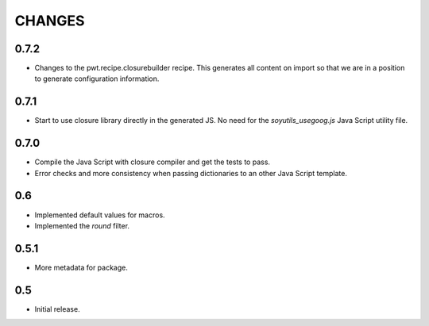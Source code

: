=======
CHANGES
=======

0.7.2
-----

- Changes to the pwt.recipe.closurebuilder recipe. This generates all content
  on import so that we are in a position to generate configuration information.

0.7.1
-----

- Start to use closure library directly in the generated JS. No need for the
  `soyutils_usegoog.js` Java Script utility file.

0.7.0
-----

- Compile the Java Script with closure compiler and get the tests to pass.

- Error checks and more consistency when passing dictionaries to an other
  Java Script template.

0.6
---

- Implemented default values for macros.

- Implemented the `round` filter.

0.5.1
-----

- More metadata for package.

0.5
---

- Initial release.
